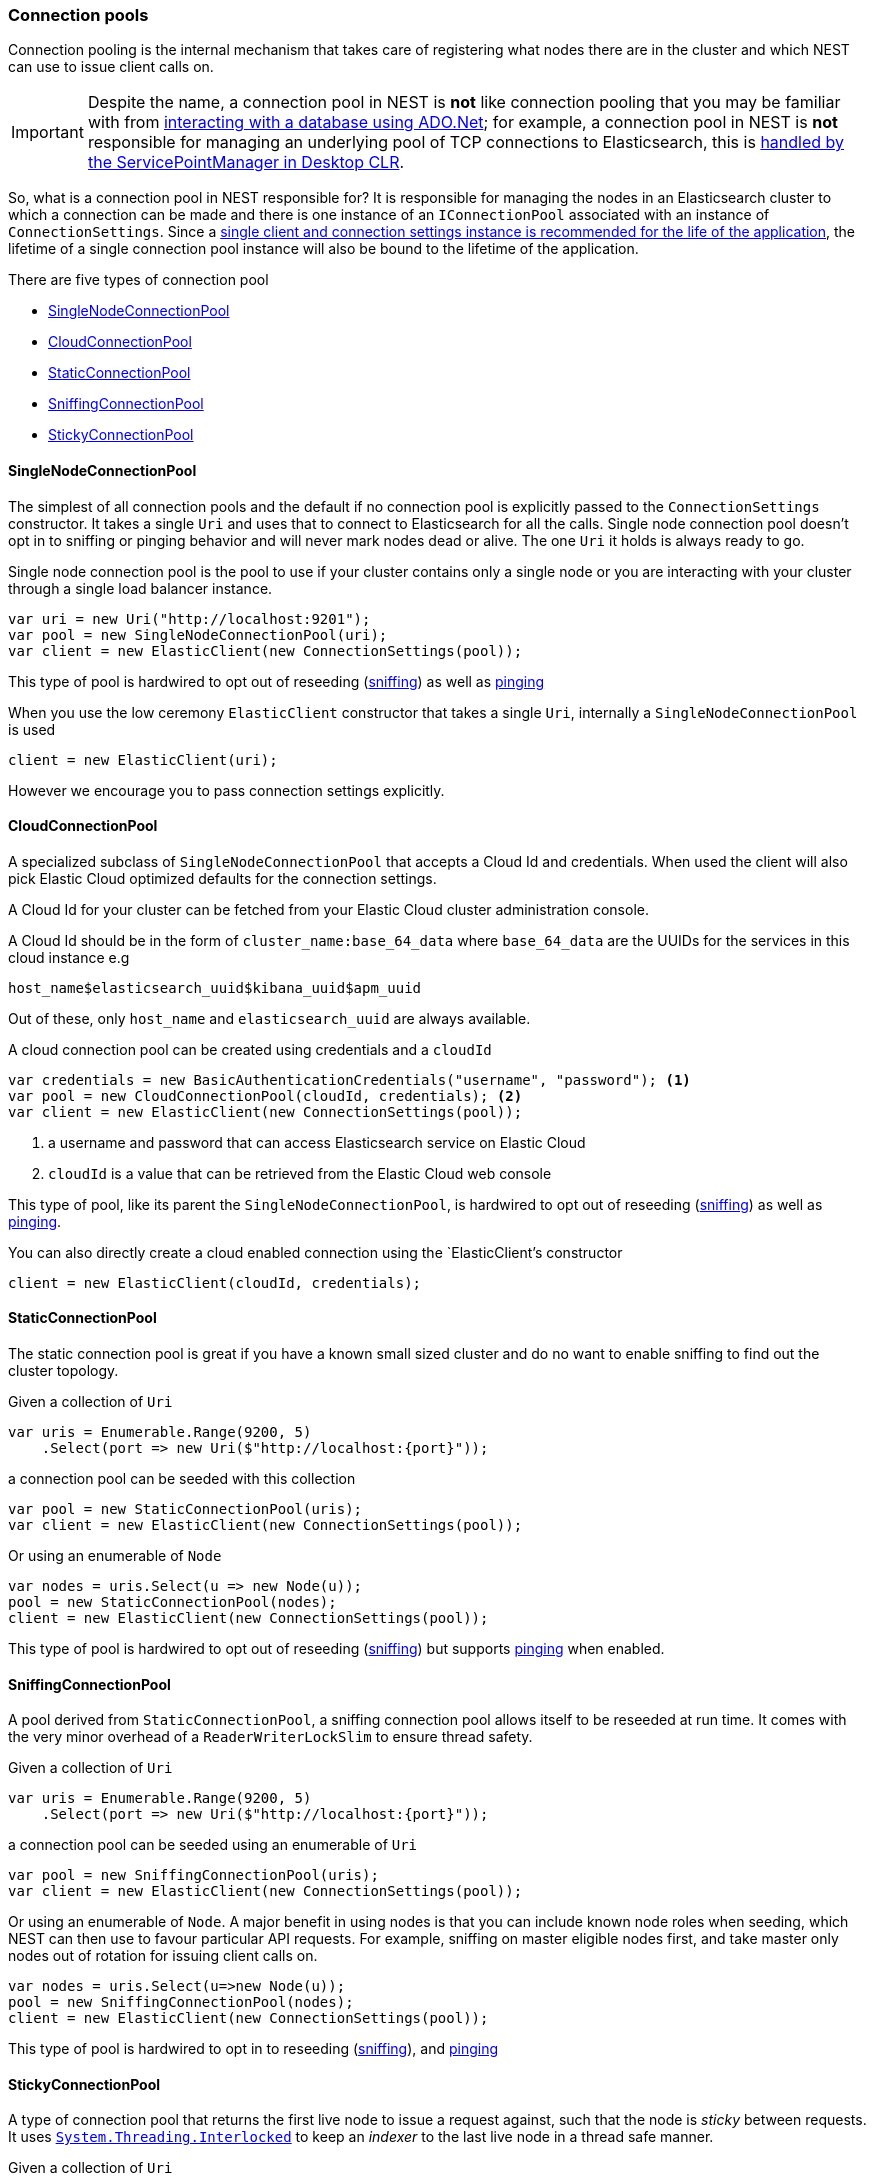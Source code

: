 :ref_current: https://www.elastic.co/guide/en/elasticsearch/reference/7.10

:github: https://github.com/elastic/elasticsearch-net

:nuget: https://www.nuget.org/packages

////
IMPORTANT NOTE
==============
This file has been generated from https://github.com/elastic/elasticsearch-net/tree/7.x/src/Tests/Tests/ClientConcepts/ConnectionPooling/BuildingBlocks/ConnectionPooling.doc.cs. 
If you wish to submit a PR for any spelling mistakes, typos or grammatical errors for this file,
please modify the original csharp file found at the link and submit the PR with that change. Thanks!
////

[[connection-pooling]]
=== Connection pools

Connection pooling is the internal mechanism that takes care of registering what nodes there are in the cluster and which
NEST can use to issue client calls on.

[IMPORTANT]
--
Despite the name, a connection pool in NEST is **not** like connection pooling that you may be familiar with from
https://msdn.microsoft.com/en-us/library/bb399543(v=vs.110).aspx[interacting with a database using ADO.Net]; for example,
a connection pool in NEST is **not** responsible for managing an underlying pool of TCP connections to Elasticsearch,
this is https://blogs.msdn.microsoft.com/adarshk/2005/01/02/understanding-system-net-connection-management-and-servicepointmanager/[handled by the ServicePointManager in Desktop CLR].

--

So, what is a connection pool in NEST responsible for? It is responsible for managing the nodes in an Elasticsearch
cluster to which a connection can be made and there is one instance of an `IConnectionPool` associated with an
instance of `ConnectionSettings`. Since a <<lifetimes,single client and connection settings instance is recommended for the
life of the application>>, the lifetime of a single connection pool instance will also be bound to the lifetime
of the application.

There are five types of connection pool

* <<single-node-connection-pool,SingleNodeConnectionPool>>

* <<cloud-connection-pool,CloudConnectionPool>>

* <<static-connection-pool,StaticConnectionPool>>

* <<sniffing-connection-pool,SniffingConnectionPool>>

* <<sticky-connection-pool,StickyConnectionPool>>

[[single-node-connection-pool]]
==== SingleNodeConnectionPool

The simplest of all connection pools and the default if no connection pool is explicitly passed to the `ConnectionSettings` constructor.
It takes a single `Uri` and uses that to connect to Elasticsearch for all the calls. Single node connection pool doesn't opt in to
sniffing or pinging behavior and will never mark nodes dead or alive. The one `Uri` it holds is always ready to go.

Single node connection pool is the pool to use if your cluster contains only a single node or you are interacting with
your cluster through a single load balancer instance.

[source,csharp]
----
var uri = new Uri("http://localhost:9201");
var pool = new SingleNodeConnectionPool(uri);
var client = new ElasticClient(new ConnectionSettings(pool));
----

This type of pool is hardwired to opt out of reseeding (<<sniffing-behaviour, sniffing>>) as well as <<pinging-behaviour, pinging>> 

When you use the low ceremony `ElasticClient` constructor that takes a single `Uri`,
internally a `SingleNodeConnectionPool` is used

[source,csharp]
----
client = new ElasticClient(uri);
----

However we encourage you to pass connection settings explicitly.

[[cloud-connection-pool]]
==== CloudConnectionPool

A specialized subclass of `SingleNodeConnectionPool` that accepts a Cloud Id and credentials.
When used the client will also pick Elastic Cloud optimized defaults for the connection settings.

A Cloud Id for your cluster can be fetched from your Elastic Cloud cluster administration console.

A Cloud Id should be in the form of `cluster_name:base_64_data` where `base_64_data` are the UUIDs for the services in this cloud instance e.g

`host_name$elasticsearch_uuid$kibana_uuid$apm_uuid`

Out of these, only `host_name` and `elasticsearch_uuid` are always available.

A cloud connection pool can be created using credentials and a `cloudId`

[source,csharp]
----
var credentials = new BasicAuthenticationCredentials("username", "password"); <1>
var pool = new CloudConnectionPool(cloudId, credentials); <2>
var client = new ElasticClient(new ConnectionSettings(pool));
----
<1> a username and password that can access Elasticsearch service on Elastic Cloud
<2> `cloudId` is a value that can be retrieved from the Elastic Cloud web console

This type of pool, like its parent the `SingleNodeConnectionPool`, is hardwired to opt out of
reseeding (<<sniffing-behaviour, sniffing>>) as well as <<pinging-behaviour, pinging>>.

You can also directly create a cloud enabled connection using the `ElasticClient`'s constructor

[source,csharp]
----
client = new ElasticClient(cloudId, credentials);
----

[[static-connection-pool]]
==== StaticConnectionPool

The static connection pool is great if you have a known small sized cluster and do no want to enable
sniffing to find out the cluster topology.

Given a collection of `Uri` 

[source,csharp]
----
var uris = Enumerable.Range(9200, 5)
    .Select(port => new Uri($"http://localhost:{port}"));
----

a connection pool can be seeded with this collection 

[source,csharp]
----
var pool = new StaticConnectionPool(uris);
var client = new ElasticClient(new ConnectionSettings(pool));
----

Or using an enumerable of `Node` 

[source,csharp]
----
var nodes = uris.Select(u => new Node(u));
pool = new StaticConnectionPool(nodes);
client = new ElasticClient(new ConnectionSettings(pool));
----

This type of pool is hardwired to opt out of reseeding
(<<sniffing-behaviour, sniffing>>) but supports <<pinging-behaviour, pinging>> when enabled.

[[sniffing-connection-pool]]
==== SniffingConnectionPool

A pool derived from `StaticConnectionPool`, a sniffing connection pool allows itself to be reseeded at run time.
It comes with the very minor overhead of a `ReaderWriterLockSlim` to ensure thread safety.

Given a collection of `Uri` 

[source,csharp]
----
var uris = Enumerable.Range(9200, 5)
    .Select(port => new Uri($"http://localhost:{port}"));
----

a connection pool can be seeded using an enumerable of `Uri` 

[source,csharp]
----
var pool = new SniffingConnectionPool(uris);
var client = new ElasticClient(new ConnectionSettings(pool));
----

Or using an enumerable of `Node`. A major benefit in using nodes is that you can include
known node roles when seeding, which NEST can then use to favour particular API requests. For example,
sniffing on master eligible nodes first, and take master only nodes out of rotation for issuing client calls on.

[source,csharp]
----
var nodes = uris.Select(u=>new Node(u));
pool = new SniffingConnectionPool(nodes);
client = new ElasticClient(new ConnectionSettings(pool));
----

This type of pool is hardwired to opt in to reseeding (<<sniffing-behaviour, sniffing>>), and <<pinging-behaviour, pinging>> 

[[sticky-connection-pool]]
==== StickyConnectionPool

A type of connection pool that returns the first live node to issue a request against, such that the node is _sticky_ between requests.
It uses https://msdn.microsoft.com/en-us/library/system.threading.interlocked(v=vs.110).aspx[`System.Threading.Interlocked`]
to keep an _indexer_ to the last live node in a thread safe manner.

Given a collection of `Uri` 

[source,csharp]
----
var uris = Enumerable.Range(9200, 5)
    .Select(port => new Uri($"http://localhost:{port}"));
----

a connection pool can be seeded using an enumerable of `Uri` 

[source,csharp]
----
var pool = new StickyConnectionPool(uris);
var client = new ElasticClient(new ConnectionSettings(pool));
----

Or using an enumerable of `Node`, similar to `SniffingConnectionPool`

[source,csharp]
----
var nodes = uris.Select(u=>new Node(u));
pool = new StickyConnectionPool(nodes);
client = new ElasticClient(new ConnectionSettings(pool));
----

This type of pool is hardwired to opt out of reseeding (<<sniffing-behaviour, sniffing>>), but does support <<pinging-behaviour, pinging>>. 

[[sticky-sniffing-connection-pool]]
==== Sticky Sniffing Connection Pool

A type of connection pool that returns the first live node to issue a request against, such that the node is _sticky_ between requests.
This implementation supports sniffing and sorting so that each instance of your application can favour a node. For example,
a node in the same rack, based on node attributes.

Given a collection of `Uri` 

[source,csharp]
----
var uris = Enumerable.Range(9200, 5)
    .Select(port => new Uri($"http://localhost:{port}"));
----

a sniffing sorted sticky pool takes a second parameter, a delegate of `Func<Node, float>`, that takes a Node and returns a weight.
Nodes will be sorted in descending order by weight. In the following example, nodes are scored so that client nodes
in rack_id `rack_one` score the highest

[source,csharp]
----
var pool = new StickySniffingConnectionPool(uris, node =>
{
    var weight = 0f;

    if (node.ClientNode)
        weight += 10;

    if (node.Settings.TryGetValue("node.attr.rack_id", out var rackId) && rackId.ToString() == "rack_one")
        weight += 10;

    return weight;
});

var client = new ElasticClient(new ConnectionSettings(pool));
----

